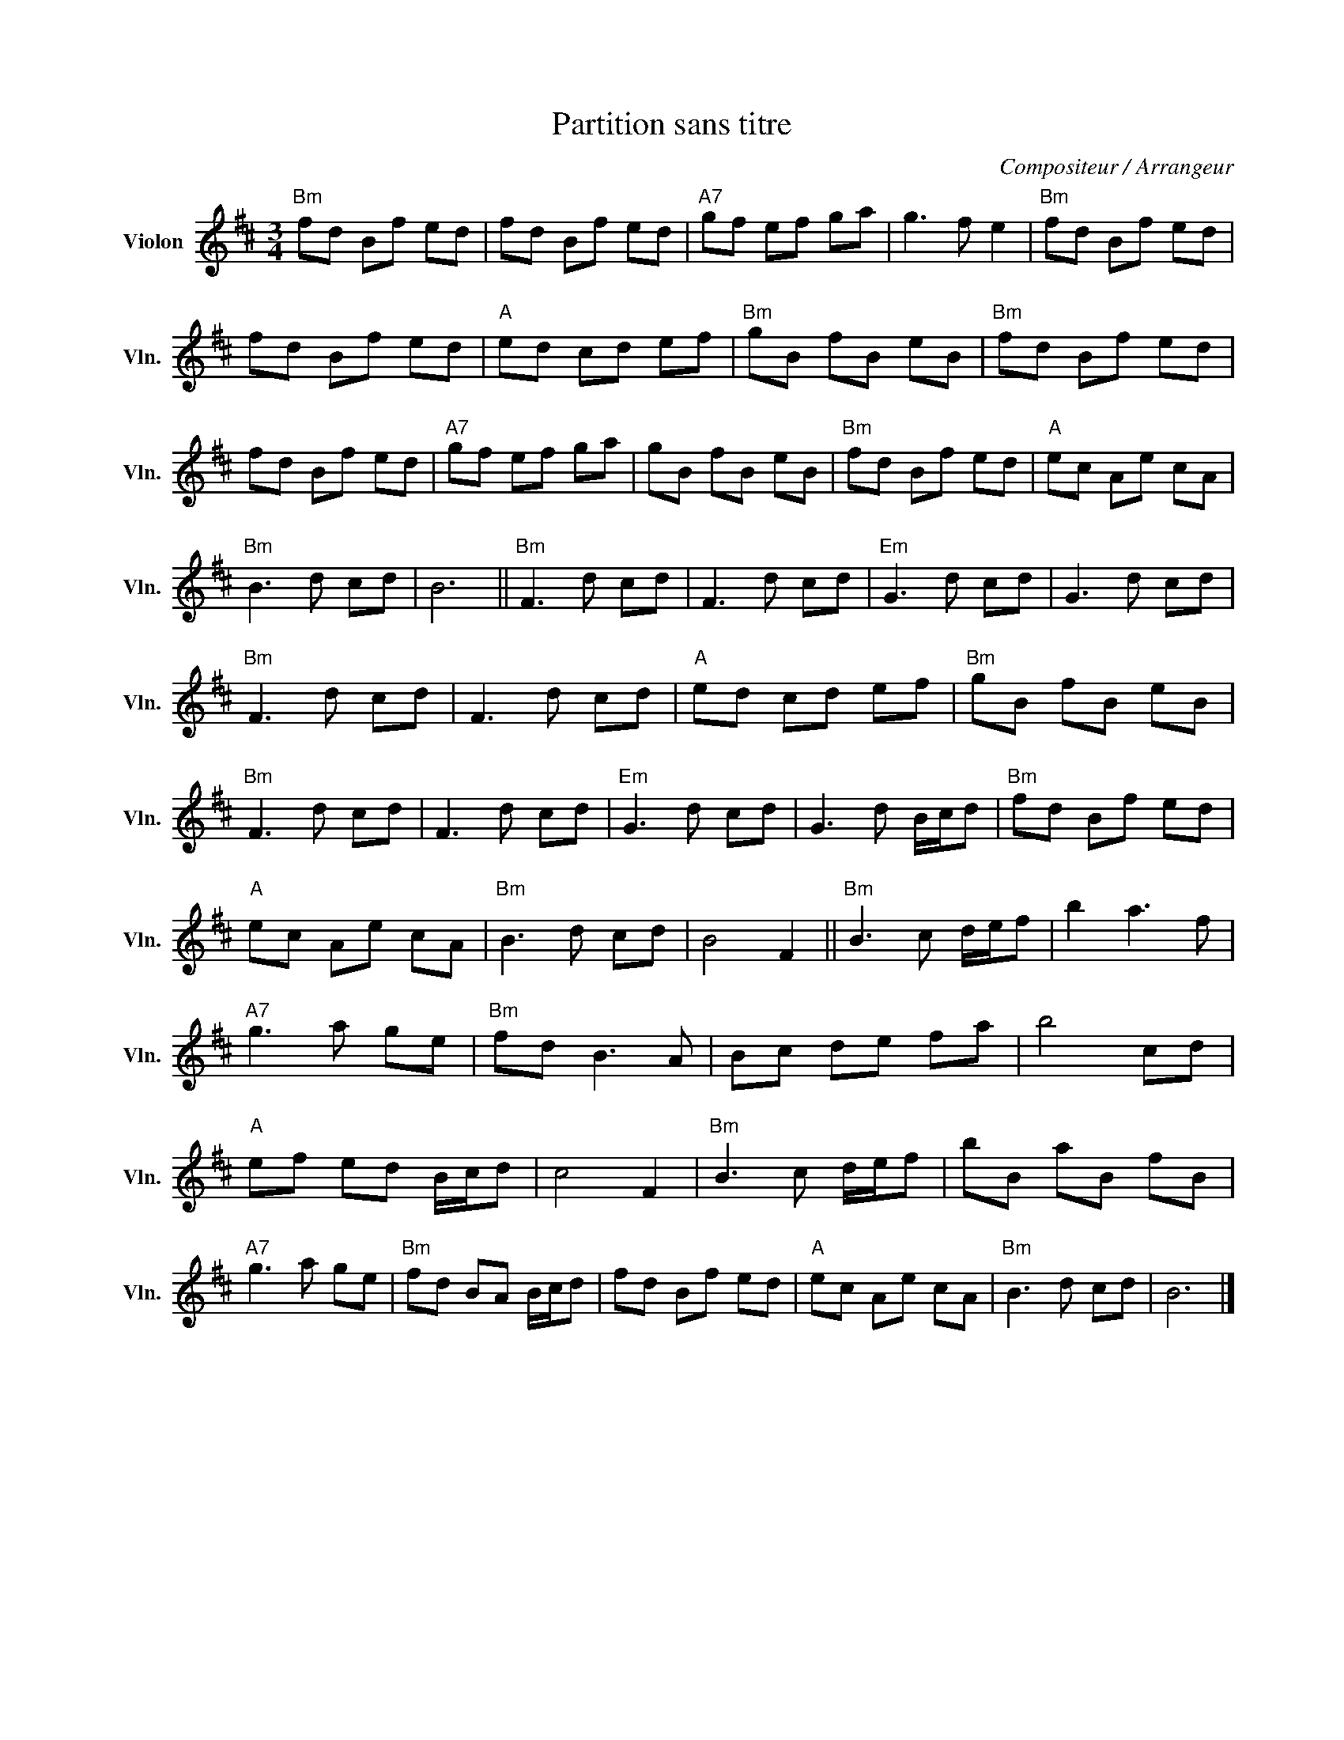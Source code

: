 X:1
T:Partition sans titre
C:Compositeur / Arrangeur
L:1/8
M:3/4
I:linebreak $
K:D
V:1 treble nm="Violon" snm="Vln."
V:1
"Bm" fd Bf ed | fd Bf ed |"A7" gf ef ga | g3 f e2 |"Bm" fd Bf ed | fd Bf ed |"A" ed cd ef | %7
"Bm" gB fB eB |"Bm" fd Bf ed | fd Bf ed |"A7" gf ef ga | gB fB eB |"Bm" fd Bf ed |"A" ec Ae cA | %14
"Bm" B3 d cd | B6 ||"Bm" F3 d cd | F3 d cd |"Em" G3 d cd | G3 d cd |"Bm" F3 d cd | F3 d cd | %22
"A" ed cd ef |"Bm" gB fB eB |"Bm" F3 d cd | F3 d cd |"Em" G3 d cd | G3 d B/c/d |"Bm" fd Bf ed | %29
"A" ec Ae cA |"Bm" B3 d cd | B4 F2 ||"Bm" B3 c d/e/f | b2 a3 f |"A7" g3 a ge |"Bm" fd B3 A | %36
 Bc de fa | b4 cd |"A" ef ed B/c/d | c4 F2 |"Bm" B3 c d/e/f | bB aB fB |"A7" g3 a ge | %43
"Bm" fd BA B/c/d | fd Bf ed |"A" ec Ae cA |"Bm" B3 d cd | B6 |] %48
